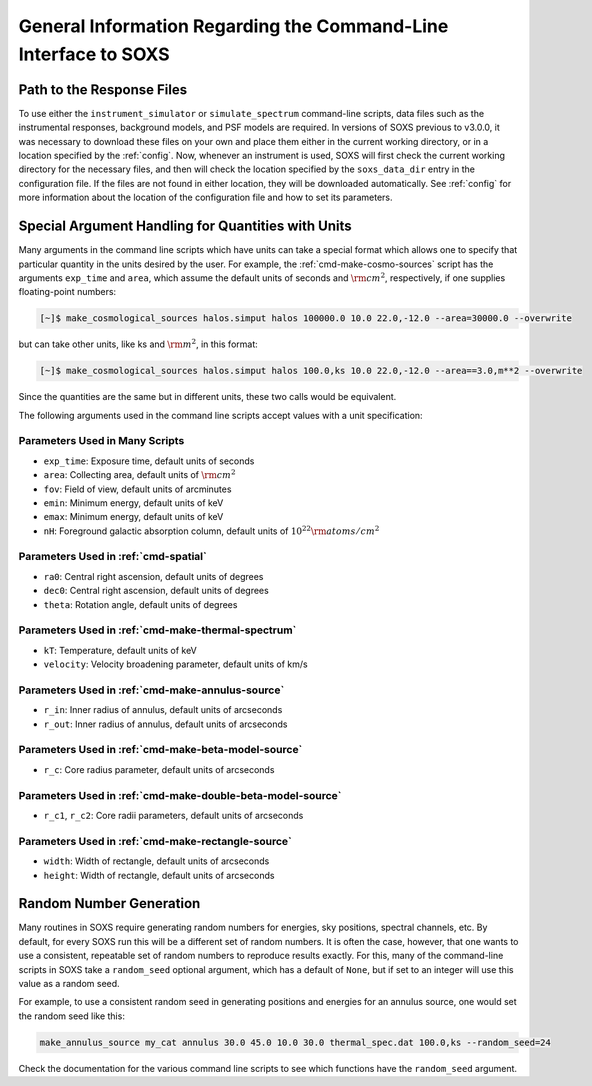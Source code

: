 .. _cmd-general-info:

General Information Regarding the Command-Line Interface to SOXS
================================================================

.. _cmd-response-path:

Path to the Response Files
--------------------------

To use either the ``instrument_simulator`` or ``simulate_spectrum`` command-line
scripts, data files such as the instrumental responses, background models, and 
PSF models are required. In versions of SOXS previous to v3.0.0, it was 
necessary to download these files on your own and place them either in the 
current working directory, or in a location specified by the :ref:`config`. Now,
whenever an instrument is used, SOXS will first check the current working 
directory for the necessary files, and then will check the location specified by
the ``soxs_data_dir`` entry in the configuration file. If the files are not 
found in either location, they will be downloaded automatically. See 
:ref:`config` for more information about the location of the configuration file 
and how to set its parameters.

.. _cmd-units:

Special Argument Handling for Quantities with Units
---------------------------------------------------

Many arguments in the command line scripts which have units can 
take a special format which allows one to specify that particular
quantity in the units desired by the user. For example, the 
:ref:`cmd-make-cosmo-sources` script has the arguments ``exp_time``
and ``area``, which assume the default units of seconds and :math:`\rm{cm^2}`,
respectively, if one supplies floating-point numbers:

.. code-block:: bash

    [~]$ make_cosmological_sources halos.simput halos 100000.0 10.0 22.0,-12.0 --area=30000.0 --overwrite

but can take other units, like ks and :math:`\rm{m^2}`, in this format:

.. code-block:: bash

    [~]$ make_cosmological_sources halos.simput halos 100.0,ks 10.0 22.0,-12.0 --area==3.0,m**2 --overwrite

Since the quantities are the same but in different units, these two calls would
be equivalent. 

The following arguments used in the command line scripts accept values with a 
unit specification:

Parameters Used in Many Scripts
+++++++++++++++++++++++++++++++

* ``exp_time``: Exposure time, default units of seconds
* ``area``: Collecting area, default units of :math:`\rm{cm}^2`
* ``fov``: Field of view, default units of arcminutes
* ``emin``: Minimum energy, default units of keV
* ``emax``: Minimum energy, default units of keV
* ``nH``: Foreground galactic absorption column, default units
  of :math:`10^{22} \rm{atoms/cm^2}`

Parameters Used in :ref:`cmd-spatial`
+++++++++++++++++++++++++++++++++++++

* ``ra0``: Central right ascension, default units of degrees
* ``dec0``: Central right ascension, default units of degrees
* ``theta``: Rotation angle, default units of degrees

Parameters Used in :ref:`cmd-make-thermal-spectrum`
+++++++++++++++++++++++++++++++++++++++++++++++++++

* ``kT``: Temperature, default units of keV
* ``velocity``: Velocity broadening parameter, default units of km/s

Parameters Used in :ref:`cmd-make-annulus-source`
+++++++++++++++++++++++++++++++++++++++++++++++++

* ``r_in``: Inner radius of annulus, default units of arcseconds
* ``r_out``: Inner radius of annulus, default units of arcseconds

Parameters Used in :ref:`cmd-make-beta-model-source`
++++++++++++++++++++++++++++++++++++++++++++++++++++

* ``r_c``: Core radius parameter, default units of arcseconds

Parameters Used in :ref:`cmd-make-double-beta-model-source`
+++++++++++++++++++++++++++++++++++++++++++++++++++++++++++

* ``r_c1``, ``r_c2``: Core radii parameters, default units of arcseconds

Parameters Used in :ref:`cmd-make-rectangle-source`
+++++++++++++++++++++++++++++++++++++++++++++++++++

* ``width``: Width of rectangle, default units of arcseconds
* ``height``: Width of rectangle, default units of arcseconds

Random Number Generation
------------------------

Many routines in SOXS require generating random numbers for energies, sky
positions, spectral channels, etc. By default, for every SOXS run this will
be a different set of random numbers. It is often the case, however, that one
wants to use a consistent, repeatable set of random numbers to reproduce results
exactly. For this, many of the command-line scripts in SOXS take a 
``random_seed`` optional argument, which has a default of ``None``, but if set 
to an integer will use this value as a random seed. 

For example, to use a consistent random seed in generating positions and
energies for an annulus source, one would set the random seed
like this:

.. code-block:: bash

    make_annulus_source my_cat annulus 30.0 45.0 10.0 30.0 thermal_spec.dat 100.0,ks --random_seed=24

Check the documentation for the various command line scripts to see which
functions have the ``random_seed`` argument. 